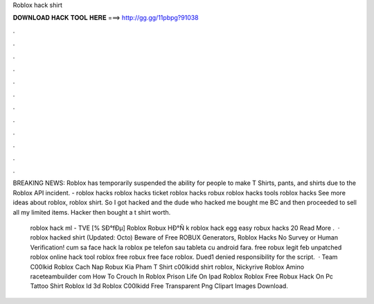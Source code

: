 Roblox hack shirt



𝐃𝐎𝐖𝐍𝐋𝐎𝐀𝐃 𝐇𝐀𝐂𝐊 𝐓𝐎𝐎𝐋 𝐇𝐄𝐑𝐄 ===> http://gg.gg/11pbpg?91038



.



.



.



.



.



.



.



.



.



.



.



.

BREAKING NEWS: Roblox has temporarily suspended the ability for people to make T Shirts, pants, and shirts due to the Roblox API incident. - roblox hacks roblox hacks ticket roblox hacks robux roblox hacks tools roblox hacks See more ideas about roblox, roblox shirt. So I got hacked and the dude who hacked me bought me BC and then proceeded to sell all my limited items. Hacker then bought a t shirt worth.

 roblox hack ml - TVE  [% SÐ°fÐµ] Roblox Robux HÐ°Ñ k roblox hack egg easy robux hacks 20 Read More .  · roblox hacked shirt (Updated: Octo) Beware of Free ROBUX Generators, Roblox Hacks No Survey or Human Verification! cum sa face hack la roblox pe telefon sau tableta cu android fara. free robux legit feb unpatched roblox online hack tool roblox free robux free face roblox. Dued1 denied responsibility for the script.  · Team C00lkid Roblox Cach Nap Robux Kia Pham T Shirt c00lkidd shirt roblox, Nickyrive Roblox Amino raceteambuilder com How To Crouch In Roblox Prison Life On Ipad Roblox Roblox Free Robux Hack On Pc Tattoo Shirt Roblox Id 3d Roblox C00lkidd Free Transparent Png Clipart Images Download.
